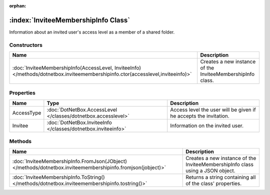 :orphan:

:index:`InviteeMembershipInfo Class`
====================================

Information about an invited user's access level as a member of a shared folder.

Constructors
------------

=============================================================================================================================== ==========================================================
Name                                                                                                                            Description                                                
=============================================================================================================================== ==========================================================
:doc:`InviteeMembershipInfo(AccessLevel, InviteeInfo) </methods/dotnetbox.inviteemembershipinfo.ctor(accesslevel,inviteeinfo)>` Creates a new instance of the InviteeMembershipInfo class. 
=============================================================================================================================== ==========================================================

Properties
----------

========== ============================================================= =================================================================
Name       Type                                                          Description                                                       
========== ============================================================= =================================================================
AccessType :doc:`DotNetBox.AccessLevel </classes/dotnetbox.accesslevel>` Access level the user will be given if he accepts the invitation. 
Invitee    :doc:`DotNetBox.InviteeInfo </classes/dotnetbox.inviteeinfo>` Information on the invited user.                                  
========== ============================================================= =================================================================

Methods
-------

=========================================================================================================== ==============================================================================
Name                                                                                                        Description                                                                    
=========================================================================================================== ==============================================================================
:doc:`InviteeMembershipInfo.FromJson(JObject) </methods/dotnetbox.inviteemembershipinfo.fromjson(jobject)>` Creates a new instance of the InviteeMembershipInfo class using a JSON object. 
:doc:`InviteeMembershipInfo.ToString() </methods/dotnetbox.inviteemembershipinfo.tostring()>`               Returns a string containing all of the class' properties.                      
=========================================================================================================== ==============================================================================


